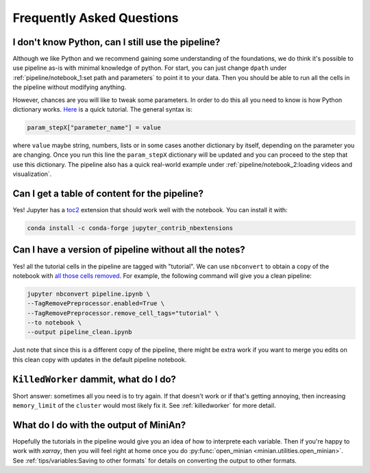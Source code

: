 Frequently Asked Questions
==========================

I don't know Python, can I still use the pipeline?
--------------------------------------------------

Although we like Python and we recommend gaining some understanding of the foundations, we do think it's possible to use pipeline as-is with minimal knowledge of python.
For start, you can just change ``dpath`` under :ref:`pipeline/notebook_1:set path and parameters` to point it to your data.
Then you should be able to run all the cells in the pipeline without modifying anything.

However, chances are you will like to tweak some parameters.
In order to do this all you need to know is how Python dictionary works.
`Here <https://www.tutorialspoint.com/python/python_dictionary.htm>`_ is a quick tutorial.
The general syntax is:

.. code-block:: python

    param_stepX["parameter_name"] = value

where ``value`` maybe string, numbers, lists or in some cases another dictionary by itself, depending on the parameter you are changing.
Once you run this line the ``param_stepX`` dictionary will be updated and you can proceed to the step that use this dictionary.
The pipeline also has a quick real-world example under :ref:`pipeline/notebook_2:loading videos and visualization`.

Can I get a table of content for the pipeline?
----------------------------------------------

Yes! Jupyter has a `toc2 <https://jupyter-contrib-nbextensions.readthedocs.io/en/latest/nbextensions/toc2/README.html>`_ extension that should work well with the notebook.
You can install it with:

.. code-block:: console

    conda install -c conda-forge jupyter_contrib_nbextensions

Can I have a version of pipeline without all the notes?
-------------------------------------------------------

Yes! all the tutorial cells in the pipeline are tagged with "tutorial".
We can use ``nbconvert`` to obtain a copy of the notebook with `all those cells removed <https://nbconvert.readthedocs.io/en/latest/removing_cells.html#removing-pieces-of-cells-using-cell-tags>`_.
For example, the following command will give you a clean pipeline:

.. code-block:: console

    jupyter nbconvert pipeline.ipynb \
    --TagRemovePreprocessor.enabled=True \
    --TagRemovePreprocessor.remove_cell_tags="tutorial" \
    --to notebook \
    --output pipeline_clean.ipynb

Just note that since this is a different copy of the pipeline, there might be extra work if you want to merge you edits on this clean copy with updates in the default pipeline notebook.

``KilledWorker`` dammit, what do I do?
--------------------------------------

Short answer: sometimes all you need is to try again.
If that doesn't work or if that's getting annoying, then increasing ``memory_limit`` of the ``cluster`` would most likely fix it.
See :ref:`killedworker` for more detail.

What do I do with the output of MiniAn?
---------------------------------------

Hopefully the tutorials in the pipeline would give you an idea of how to interprete each variable.
Then if you're happy to work with `xarray`, then you will feel right at home once you do :py:func:`open_minian <minian.utilities.open_minian>`.
See :ref:`tips/variables:Saving to other formats` for details on converting the output to other formats.